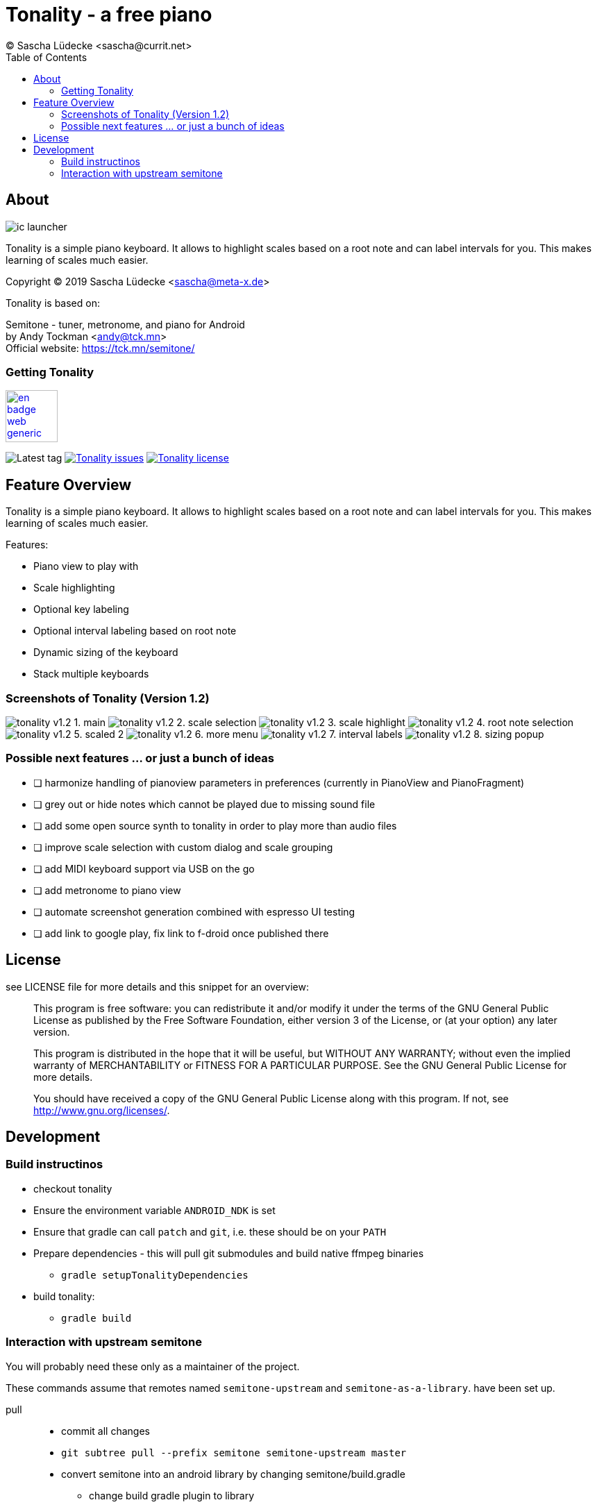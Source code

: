 = Tonality - a free piano
(C) Sascha Lüdecke <sascha@currit.net>
:toc:

== About

image:app/src/main/res/mipmap-xxhdpi/ic_launcher.png[]

Tonality is a simple piano keyboard.  It allows to highlight scales based on
a root note and can label intervals for you.  This makes learning of scales much easier.

Copyright (C) 2019  Sascha Lüdecke <sascha@meta-x.de>

Tonality is based on:

[%hardbreaks]
Semitone - tuner, metronome, and piano for Android
by Andy Tockman <andy@tck.mn>
Official website:     https://tck.mn/semitone/


=== Getting Tonality

// image:https://f-droid.org/badge/get-it-on.png[Get it on F-Droid, height=75]
image:https://play.google.com/intl/en_us/badges/images/generic/en_badge_web_generic.png[link="https://play.google.com/store/apps/details?id=net.currit.tonality", Get it on Google Play, height=75]

// image:https://img.shields.io/f-droid/v/net.currit.tonality.svg[]
image:https://img.shields.io/github/tag/sluedecke/tonality.svg?logo=github[Latest tag]
image:https://img.shields.io/github/issues/sluedecke/tonality.svg?logo=github["Tonality issues",link="https://github.com/sluedecke/tonality/issues"]
image:https://img.shields.io/github/license/sluedecke/tonality.svg?logo=github["Tonality license",link="https://github.com/sluedecke/tonality/blob/master/LICENSE"]

== Feature Overview

Tonality is a simple piano keyboard.  It allows to highlight scales based on
a root note and can label intervals for you.  This makes learning of scales much easier.

Features:

* Piano view to play with
* Scale highlighting
* Optional key labeling
* Optional interval labeling based on root note
* Dynamic sizing of the keyboard
* Stack multiple keyboards


=== Screenshots of Tonality (Version 1.2)

image:app/src/play/listings/en-US/graphics/phone-screenshots/tonality-v1.2 - 1. main.png[]
image:app/src/play/listings/en-US/graphics/phone-screenshots/tonality-v1.2 - 2. scale selection.png[]
image:app/src/play/listings/en-US/graphics/phone-screenshots/tonality-v1.2 - 3. scale highlight.png[]
image:app/src/play/listings/en-US/graphics/phone-screenshots/tonality-v1.2 - 4. root note selection.png[]
image:app/src/play/listings/en-US/graphics/phone-screenshots/tonality-v1.2 - 5. scaled 2.png[]
image:app/src/play/listings/en-US/graphics/phone-screenshots/tonality-v1.2 - 6. more menu.png[]
image:app/src/play/listings/en-US/graphics/phone-screenshots/tonality-v1.2 - 7. interval labels.png[]
image:app/src/play/listings/en-US/graphics/phone-screenshots/tonality-v1.2 - 8. sizing popup.png[]


=== Possible next features ... or just a bunch of ideas

* [ ] harmonize handling of pianoview parameters in preferences (currently in PianoView and PianoFragment)
* [ ] grey out or hide notes which cannot be played due to missing sound file
* [ ] add some open source synth to tonality in order to play more than audio files
* [ ] improve scale selection with custom dialog and scale grouping
* [ ] add MIDI keyboard support via USB on the go
* [ ] add metronome to piano view
* [ ] automate screenshot generation combined with espresso UI testing
* [ ] add link to google play, fix link to f-droid once published there



== License

see LICENSE file for more details and this snippet for an overview:

____
This program is free software: you can redistribute it and/or modify
it under the terms of the GNU General Public License as published by
the Free Software Foundation, either version 3 of the License, or
(at your option) any later version.

This program is distributed in the hope that it will be useful,
but WITHOUT ANY WARRANTY; without even the implied warranty of
MERCHANTABILITY or FITNESS FOR A PARTICULAR PURPOSE.  See the
GNU General Public License for more details. +

You should have received a copy of the GNU General Public License
along with this program.  If not, see <http://www.gnu.org/licenses/>.
____


== Development


=== Build instructinos

* checkout tonality
* Ensure the environment variable `ANDROID_NDK` is set
* Ensure that gradle can call `patch` and `git`, i.e. these should be on your `PATH`
* Prepare dependencies - this will pull git submodules and build native ffmpeg binaries
    - `gradle setupTonalityDependencies` +
* build tonality:
    - `gradle build`


=== Interaction with upstream semitone

You will probably need these only as a maintainer of the project.

These commands assume that remotes named `semitone-upstream` and `semitone-as-a-library`.
have been set up.

pull::
    * commit all changes
    * `git subtree pull --prefix semitone semitone-upstream master`
    * convert semitone into an android library by changing semitone/build.gradle
        - change build gradle plugin to library
        - comment out application ID

push::
    * commit all changes
    * `git subtree push --prefix semitone semitone-fork semitone-as-a-library`
    * add pull request towards semitone project